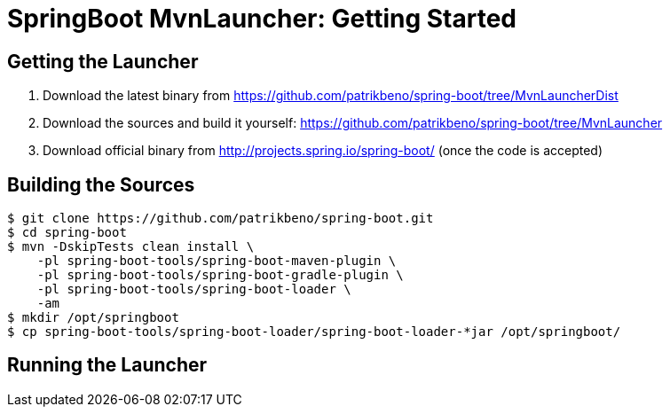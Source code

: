 # SpringBoot MvnLauncher: Getting Started #

## Getting the Launcher

1. Download the latest binary from https://github.com/patrikbeno/spring-boot/tree/MvnLauncherDist
2. Download the sources and build it yourself: https://github.com/patrikbeno/spring-boot/tree/MvnLauncher
3. Download official binary from http://projects.spring.io/spring-boot/ (once the code is accepted)

## Building the Sources

``` bash
$ git clone https://github.com/patrikbeno/spring-boot.git
$ cd spring-boot
$ mvn -DskipTests clean install \
    -pl spring-boot-tools/spring-boot-maven-plugin \
    -pl spring-boot-tools/spring-boot-gradle-plugin \
    -pl spring-boot-tools/spring-boot-loader \
    -am
$ mkdir /opt/springboot
$ cp spring-boot-tools/spring-boot-loader/spring-boot-loader-*jar /opt/springboot/
```

## Running the Launcher











